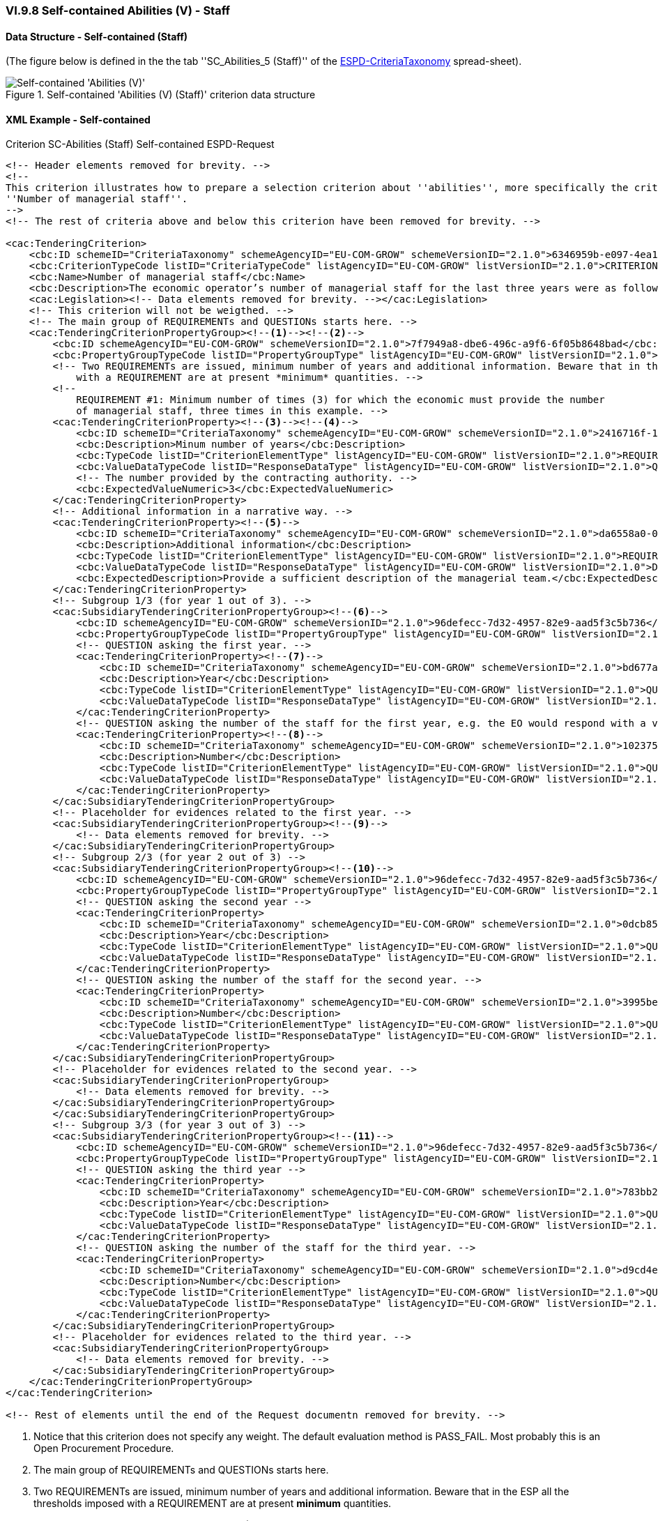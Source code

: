 
=== VI.9.8 Self-contained Abilities (V) - Staff

==== Data Structure - Self-contained (Staff)

(The figure below is defined in the the tab ''SC_Abilities_5 (Staff)'' of the
link:https://github.com/ESPD/ESPD-EDM/blob/2.1.0/docs/src/main/asciidoc/dist/cl/xlsx/ESPD-CriteriaTaxonomy-SELFCONTAINED-V2.1.0.xlsx[ESPD-CriteriaTaxonomy] spread-sheet).

.Self-contained 'Abilities (V) (Staff)' criterion data structure
image::Selfcontained_Abilities_5_Data_Structure.png[Self-contained 'Abilities (V) (Checks)' criterion data structure, alt="Self-contained 'Abilities (V)' ",align="center"]

==== XML Example - Self-contained

.Criterion SC-Abilities (Staff) Self-contained ESPD-Request
[source,xml]
----
<!-- Header elements removed for brevity. -->
<!--
This criterion illustrates how to prepare a selection criterion about ''abilities'', more specifically the criterion
''Number of managerial staff''.
-->
<!-- The rest of criteria above and below this criterion have been removed for brevity. -->

<cac:TenderingCriterion>
    <cbc:ID schemeID="CriteriaTaxonomy" schemeAgencyID="EU-COM-GROW" schemeVersionID="2.1.0">6346959b-e097-4ea1-89cd-d1b4c131ea4d</cbc:ID>
    <cbc:CriterionTypeCode listID="CriteriaTypeCode" listAgencyID="EU-COM-GROW" listVersionID="2.1.0">CRITERION.SELECTION.TECHNICAL_PROFESSIONAL_ABILITY.MANAGEMENT.MANAGERIAL_STAFF</cbc:CriterionTypeCode>
    <cbc:Name>Number of managerial staff</cbc:Name>
    <cbc:Description>The economic operator’s number of managerial staff for the last three years were as follows:</cbc:Description>
    <cac:Legislation><!-- Data elements removed for brevity. --></cac:Legislation>
    <!-- This criterion will not be weigthed. -->
    <!-- The main group of REQUIREMENTs and QUESTIONs starts here. -->
    <cac:TenderingCriterionPropertyGroup><!--1--><!--2-->
        <cbc:ID schemeAgencyID="EU-COM-GROW" schemeVersionID="2.1.0">7f7949a8-dbe6-496c-a9f6-6f05b8648bad</cbc:ID>
        <cbc:PropertyGroupTypeCode listID="PropertyGroupType" listAgencyID="EU-COM-GROW" listVersionID="2.1.0">ON*</cbc:PropertyGroupTypeCode>
        <!-- Two REQUIREMENTs are issued, minimum number of years and additional information. Beware that in the ESP all the thresholds imposed
            with a REQUIREMENT are at present *minimum* quantities. -->
        <!--
            REQUIREMENT #1: Minimum number of times (3) for which the economic must provide the number
            of managerial staff, three times in this example. -->
        <cac:TenderingCriterionProperty><!--3--><!--4-->
            <cbc:ID schemeID="CriteriaTaxonomy" schemeAgencyID="EU-COM-GROW" schemeVersionID="2.1.0">2416716f-1d55-4a5a-8580-f8b5a33ca2c9</cbc:ID>
            <cbc:Description>Minum number of years</cbc:Description>
            <cbc:TypeCode listID="CriterionElementType" listAgencyID="EU-COM-GROW" listVersionID="2.1.0">REQUIREMENT</cbc:TypeCode>
            <cbc:ValueDataTypeCode listID="ResponseDataType" listAgencyID="EU-COM-GROW" listVersionID="2.1.0">QUANTITY_INTEGER</cbc:ValueDataTypeCode>
            <!-- The number provided by the contracting authority. -->
            <cbc:ExpectedValueNumeric>3</cbc:ExpectedValueNumeric>
        </cac:TenderingCriterionProperty>
        <!-- Additional information in a narrative way. -->
        <cac:TenderingCriterionProperty><!--5-->
            <cbc:ID schemeID="CriteriaTaxonomy" schemeAgencyID="EU-COM-GROW" schemeVersionID="2.1.0">da6558a0-0878-4662-99fd-a7040b139e02</cbc:ID>
            <cbc:Description>Additional information</cbc:Description>
            <cbc:TypeCode listID="CriterionElementType" listAgencyID="EU-COM-GROW" listVersionID="2.1.0">REQUIREMENT</cbc:TypeCode>
            <cbc:ValueDataTypeCode listID="ResponseDataType" listAgencyID="EU-COM-GROW" listVersionID="2.1.0">DESCRIPTION</cbc:ValueDataTypeCode>
            <cbc:ExpectedDescription>Provide a sufficient description of the managerial team.</cbc:ExpectedDescription>
        </cac:TenderingCriterionProperty>
        <!-- Subgroup 1/3 (for year 1 out of 3). -->
        <cac:SubsidiaryTenderingCriterionPropertyGroup><!--6-->
            <cbc:ID schemeAgencyID="EU-COM-GROW" schemeVersionID="2.1.0">96defecc-7d32-4957-82e9-aad5f3c5b736</cbc:ID>
            <cbc:PropertyGroupTypeCode listID="PropertyGroupType" listAgencyID="EU-COM-GROW" listVersionID="2.1.0">ON*</cbc:PropertyGroupTypeCode>
            <!-- QUESTION asking the first year. -->
            <cac:TenderingCriterionProperty><!--7-->
                <cbc:ID schemeID="CriteriaTaxonomy" schemeAgencyID="EU-COM-GROW" schemeVersionID="2.1.0">bd677a81-a394-44de-b7d2-8bf3be5991d8</cbc:ID>
                <cbc:Description>Year</cbc:Description>
                <cbc:TypeCode listID="CriterionElementType" listAgencyID="EU-COM-GROW" listVersionID="2.1.0">QUESTION</cbc:TypeCode>
                <cbc:ValueDataTypeCode listID="ResponseDataType" listAgencyID="EU-COM-GROW" listVersionID="2.1.0">QUANTITY_YEAR</cbc:ValueDataTypeCode>
            </cac:TenderingCriterionProperty>
            <!-- QUESTION asking the number of the staff for the first year, e.g. the EO would respond with a value like: 12 (meaning a team of twelve people). -->
            <cac:TenderingCriterionProperty><!--8-->
                <cbc:ID schemeID="CriteriaTaxonomy" schemeAgencyID="EU-COM-GROW" schemeVersionID="2.1.0">102375b8-881f-4bac-85d7-15f78e7a7895</cbc:ID>
                <cbc:Description>Number</cbc:Description>
                <cbc:TypeCode listID="CriterionElementType" listAgencyID="EU-COM-GROW" listVersionID="2.1.0">QUESTION</cbc:TypeCode>
                <cbc:ValueDataTypeCode listID="ResponseDataType" listAgencyID="EU-COM-GROW" listVersionID="2.1.0">QUANTITY_INTEGER</cbc:ValueDataTypeCode>
            </cac:TenderingCriterionProperty>
        </cac:SubsidiaryTenderingCriterionPropertyGroup>
        <!-- Placeholder for evidences related to the first year. -->
        <cac:SubsidiaryTenderingCriterionPropertyGroup><!--9-->
            <!-- Data elements removed for brevity. -->
        </cac:SubsidiaryTenderingCriterionPropertyGroup>
        <!-- Subgroup 2/3 (for year 2 out of 3) -->
        <cac:SubsidiaryTenderingCriterionPropertyGroup><!--10-->
            <cbc:ID schemeAgencyID="EU-COM-GROW" schemeVersionID="2.1.0">96defecc-7d32-4957-82e9-aad5f3c5b736</cbc:ID>
            <cbc:PropertyGroupTypeCode listID="PropertyGroupType" listAgencyID="EU-COM-GROW" listVersionID="2.1.0">ON*</cbc:PropertyGroupTypeCode>
            <!-- QUESTION asking the second year -->
            <cac:TenderingCriterionProperty>
                <cbc:ID schemeID="CriteriaTaxonomy" schemeAgencyID="EU-COM-GROW" schemeVersionID="2.1.0">0dcb85d0-9c7a-4dc3-b966-48dd8d00a4e4</cbc:ID>
                <cbc:Description>Year</cbc:Description>
                <cbc:TypeCode listID="CriterionElementType" listAgencyID="EU-COM-GROW" listVersionID="2.1.0">QUESTION</cbc:TypeCode>
                <cbc:ValueDataTypeCode listID="ResponseDataType" listAgencyID="EU-COM-GROW" listVersionID="2.1.0">QUANTITY_YEAR</cbc:ValueDataTypeCode>
            </cac:TenderingCriterionProperty>
            <!-- QUESTION asking the number of the staff for the second year. -->
            <cac:TenderingCriterionProperty>
                <cbc:ID schemeID="CriteriaTaxonomy" schemeAgencyID="EU-COM-GROW" schemeVersionID="2.1.0">3995be99-c599-4049-a8e4-78d96a787fb1</cbc:ID>
                <cbc:Description>Number</cbc:Description>
                <cbc:TypeCode listID="CriterionElementType" listAgencyID="EU-COM-GROW" listVersionID="2.1.0">QUESTION</cbc:TypeCode>
                <cbc:ValueDataTypeCode listID="ResponseDataType" listAgencyID="EU-COM-GROW" listVersionID="2.1.0">QUANTITY_INTEGER</cbc:ValueDataTypeCode>
            </cac:TenderingCriterionProperty>
        </cac:SubsidiaryTenderingCriterionPropertyGroup>
        <!-- Placeholder for evidences related to the second year. -->
        <cac:SubsidiaryTenderingCriterionPropertyGroup>
            <!-- Data elements removed for brevity. -->
        </cac:SubsidiaryTenderingCriterionPropertyGroup>
        </cac:SubsidiaryTenderingCriterionPropertyGroup>
        <!-- Subgroup 3/3 (for year 3 out of 3) -->
        <cac:SubsidiaryTenderingCriterionPropertyGroup><!--11-->
            <cbc:ID schemeAgencyID="EU-COM-GROW" schemeVersionID="2.1.0">96defecc-7d32-4957-82e9-aad5f3c5b736</cbc:ID>
            <cbc:PropertyGroupTypeCode listID="PropertyGroupType" listAgencyID="EU-COM-GROW" listVersionID="2.1.0">ON*</cbc:PropertyGroupTypeCode>
            <!-- QUESTION asking the third year -->
            <cac:TenderingCriterionProperty>
                <cbc:ID schemeID="CriteriaTaxonomy" schemeAgencyID="EU-COM-GROW" schemeVersionID="2.1.0">783bb2c3-b354-45e4-a75e-0547393ce05a</cbc:ID>
                <cbc:Description>Year</cbc:Description>
                <cbc:TypeCode listID="CriterionElementType" listAgencyID="EU-COM-GROW" listVersionID="2.1.0">QUESTION</cbc:TypeCode>
                <cbc:ValueDataTypeCode listID="ResponseDataType" listAgencyID="EU-COM-GROW" listVersionID="2.1.0">QUANTITY_YEAR</cbc:ValueDataTypeCode>
            </cac:TenderingCriterionProperty>
            <!-- QUESTION asking the number of the staff for the third year. -->
            <cac:TenderingCriterionProperty>
                <cbc:ID schemeID="CriteriaTaxonomy" schemeAgencyID="EU-COM-GROW" schemeVersionID="2.1.0">d9cd4ee1-c0f1-441a-8057-07ecba179266</cbc:ID>
                <cbc:Description>Number</cbc:Description>
                <cbc:TypeCode listID="CriterionElementType" listAgencyID="EU-COM-GROW" listVersionID="2.1.0">QUESTION</cbc:TypeCode>
                <cbc:ValueDataTypeCode listID="ResponseDataType" listAgencyID="EU-COM-GROW" listVersionID="2.1.0">QUANTITY_INTEGER</cbc:ValueDataTypeCode>
            </cac:TenderingCriterionProperty>
        </cac:SubsidiaryTenderingCriterionPropertyGroup>
        <!-- Placeholder for evidences related to the third year. -->
        <cac:SubsidiaryTenderingCriterionPropertyGroup>
            <!-- Data elements removed for brevity. -->
        </cac:SubsidiaryTenderingCriterionPropertyGroup>
    </cac:TenderingCriterionPropertyGroup>
</cac:TenderingCriterion>

<!-- Rest of elements until the end of the Request documentn removed for brevity. -->
----
<1> Notice that this criterion does not specify any weight. The default evaluation method is PASS_FAIL. Most probably this is an Open Procurement Procedure.
<2> The main group of REQUIREMENTs and QUESTIONs starts here.
<3> Two REQUIREMENTs are issued, minimum number of years and additional information. Beware that in the ESP all the thresholds imposed with a REQUIREMENT are at present *minimum* quantities.
<4> REQUIREMENT #1: Minimum number of times (3) for which the economic must provide the number of managerial staff, three times in this example.
<5> Additional information in a narrative way.
<6> Subgroup 1/3 (for year 1 out of 3).
<7> QUESTION asking the first year, e.g. the EO, in its response would provide an integer value like: 2016.
<8> QUESTION asking the number of the staff for the first year, e.g. the EO would respond with a value like: 12 (meaning a team of twelve people).
<9> Subgroup for evidences related to this first REQUIREMENT. The data elements inhere have been removed for the sake of brevity. See XML examples in dist/xml for the complete Criterion.
<10> Subgroup 2 or REQUIREMENTs and QUESTIONs.
<11> Subgroup 3 or REQUIREMENTs and QUESTIONs.